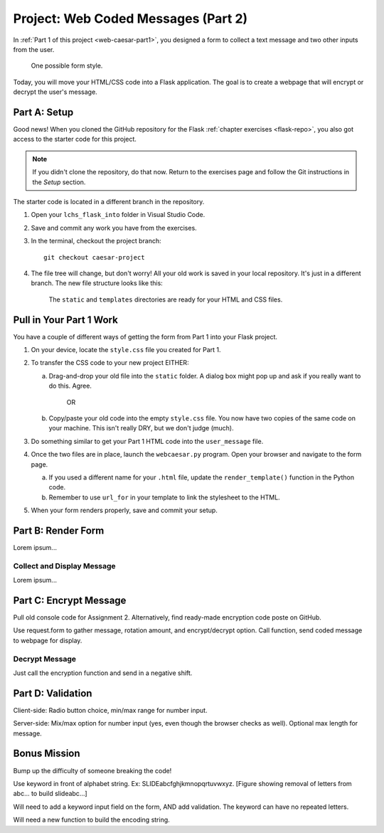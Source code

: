 .. _web-caesar-part2:

Project: Web Coded Messages (Part 2)
====================================

In :ref:`Part 1 of this project <web-caesar-part1>`, you designed a form to
collect a text message and two other inputs from the user.

.. figure:: ../forms/figures/caesar-form.png
   :alt: A Caesar Cipher form, with inputs for the original message, the amount to shift, and whether to encrypt or decrypt the text.
   :width: 60%

   One possible form style.

Today, you will move your HTML/CSS code into a Flask application. The goal is
to create a webpage that will encrypt or decrypt the user's message.

Part A: Setup
-------------

Good news! When you cloned the GitHub repository for the Flask
:ref:`chapter exercises <flask-repo>`, you also got access to the starter code
for this project.

.. admonition:: Note

   If you didn't clone the repository, do that now. Return to the exercises
   page and follow the Git instructions in the *Setup* section.

The starter code is located in a different branch in the repository.

#. Open your ``lchs_flask_into`` folder in Visual Studio Code.
#. Save and commit any work you have from the exercises.
#. In the terminal, checkout the project branch:

   ::

      git checkout caesar-project

#. The file tree will change, but don't worry! All your old work is saved in
   your local repository. It's just in a different branch. The new file
   structure looks like this:

   .. figure:: figures/caesar-filetree.png
      :alt: Filetree showing 2 folders and 4 files.

      The ``static`` and ``templates`` directories are ready for your HTML and CSS files.

Pull in Your Part 1 Work
------------------------

You have a couple of different ways of getting the form from Part 1 into your
Flask project.

#. On your device, locate the ``style.css`` file you created for Part 1.
#. To transfer the CSS code to your new project EITHER:

   a. Drag-and-drop your old file into the ``static`` folder. A dialog box
      might pop up and ask if you really want to do this. Agree.

         OR
   
   b. Copy/paste your old code into the empty ``style.css`` file. You now have
      two copies of the same code on your machine. This isn't really DRY, but
      we don't judge (much).

#. Do something similar to get your Part 1 HTML code into the ``user_message``
   file.
#. Once the two files are in place, launch the ``webcaesar.py`` program. Open
   your browser and navigate to the form page.

   a. If you used a different name for your ``.html`` file, update the
      ``render_template()`` function in the Python code.
   b. Remember to use ``url_for`` in your template to link the stylesheet to
      the HTML.

#. When your form renders properly, save and commit your setup.

Part B: Render Form
-------------------

Lorem ipsum...

Collect and Display Message
^^^^^^^^^^^^^^^^^^^^^^^^^^^

Lorem ipsum...

Part C: Encrypt Message
-----------------------

Pull old console code for Assignment 2. Alternatively, find ready-made
encryption code poste on GitHub.

Use request.form to gather message, rotation amount, and encrypt/decrypt
option. Call function, send coded message to webpage for display.

Decrypt Message
^^^^^^^^^^^^^^^

Just call the encryption function and send in a negative shift.

Part D: Validation
------------------

Client-side: Radio button choice, min/max range for number input.

Server-side: Mix/max option for number input (yes, even though the browser
checks as well). Optional max length for message.

Bonus Mission
-------------

Bump up the difficulty of someone breaking the code!

Use keyword in front of alphabet string. Ex: SLIDEabcfghjkmnopqrtuvwxyz.
[Figure showing removal of letters from abc... to build slideabc...]

Will need to add a keyword input field on the form, AND add validation. The
keyword can have no repeated letters.

Will need a new function to build the encoding string.

